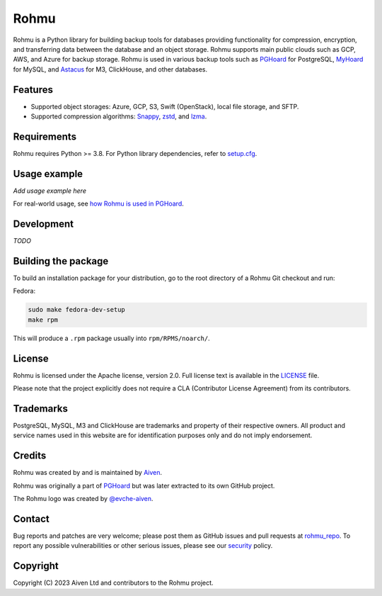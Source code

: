 #######
 Rohmu
#######

..
   start-include-intro

|Rohmu logo|

|Build badge| |PyPI badge| |Python versions badge|

Rohmu is a Python library for building backup tools for databases providing functionality for
compression, encryption, and transferring data between the database and an object storage. Rohmu
supports main public clouds such as GCP, AWS, and Azure for backup storage. Rohmu is used in various
backup tools such as PGHoard_ for PostgreSQL, MyHoard_ for MySQL, and Astacus_ for M3, ClickHouse,
and other databases.

..
   end-include-intro

..
   start-include-features

**********
 Features
**********

-  Supported object storages: Azure, GCP, S3, Swift (OpenStack), local file storage, and SFTP.
-  Supported compression algorithms: Snappy_, zstd_, and lzma_.

..
   end-include-features

..
   start-include-requirements

**************
 Requirements
**************

Rohmu requires Python >= 3.8. For Python library dependencies, refer to setup.cfg_.

..
   end-include-requirements

..
   start-include-usage

***************
 Usage example
***************

*Add usage example here*

For real-world usage, see `how Rohmu is used in PGHoard`_.

..
   end-include-usage

*************
 Development
*************

*TODO*

..
   start-include-building-the-package

**********************
 Building the package
**********************

To build an installation package for your distribution, go to the root directory of a Rohmu Git
checkout and run:

Fedora:

.. code::

   sudo make fedora-dev-setup
   make rpm

This will produce a ``.rpm`` package usually into ``rpm/RPMS/noarch/``.

..
   end-include-building-the-package

..
   start-include-license

*********
 License
*********

Rohmu is licensed under the Apache license, version 2.0. Full license text is available in the
LICENSE_ file.

Please note that the project explicitly does not require a CLA (Contributor License Agreement) from
its contributors.

..
   end-include-license

..
   start-include-trademarks-and-credits

************
 Trademarks
************

PostgreSQL, MySQL, M3 and ClickHouse are trademarks and property of their respective owners. All
product and service names used in this website are for identification purposes only and do not imply
endorsement.

*********
 Credits
*********

Rohmu was created by and is maintained by Aiven_.

Rohmu was originally a part of PGHoard_ but was later extracted to its own GitHub project.

The Rohmu logo was created by `@evche-aiven`_.

..
   end-include-trademarks-and-credits

..
   start-include-contact

*********
 Contact
*********

Bug reports and patches are very welcome; please post them as GitHub issues and pull requests at
rohmu_repo_. To report any possible vulnerabilities or other serious issues, please see our
security_ policy.

..
   end-include-contact

..
   start-include-copyright

***********
 Copyright
***********

Copyright (C) 2023 Aiven Ltd and contributors to the Rohmu project.

..
   end-include-copyright

..
   start-include-links

..
   --------- Links ---------

.. _@evche-aiven: https://github.com/evche-aiven

.. _aiven: https://aiven.io

.. _astacus: https://github.com/Aiven-Open/astacus

.. _how rohmu is used in pghoard: https://github.com/Aiven-Open/pghoard/tree/main/pghoard/basebackup

.. _license: https://github.com/Aiven-Open/rohmu/blob/main/LICENSE

.. _lzma: https://docs.python.org/3/library/lzma.html

.. _myhoard: https://github.com/Aiven-Open/myhoard

.. _pghoard: https://github.com/Aiven-Open/pghoard

.. _rohmu_repo: https://github.com/Aiven-Open/rohmu

.. _security: https://github.com/Aiven-Open/rohmu/blob/main/SECURITY.md

.. _setup.cfg: https://github.com/Aiven-Open/rohmu/blob/main/setup.cfg

.. _snappy: https://github.com/andrix/python-snappy

.. _zstd: https://github.com/facebook/zstd

..
   --------- Badges & Images ---------

.. |Rohmu logo| image:: https://raw.githubusercontent.com/Aiven-Open/rohmu/main/logo.png

.. |Build badge| image:: https://github.com/Aiven-Open/rohmu/actions/workflows/build.yml/badge.svg
   :alt: Build status
   :target: https://github.com/Aiven-Open/rohmu/actions

.. |PyPI badge| image:: https://img.shields.io/pypi/v/rohmu.svg
   :alt: PyPI version
   :target: https://pypi.org/project/rohmu/

.. |Python versions badge| image:: https://img.shields.io/badge/python-3.8%20%7C%203.9%20%7C%203.10%20%7C%203.11-blue
